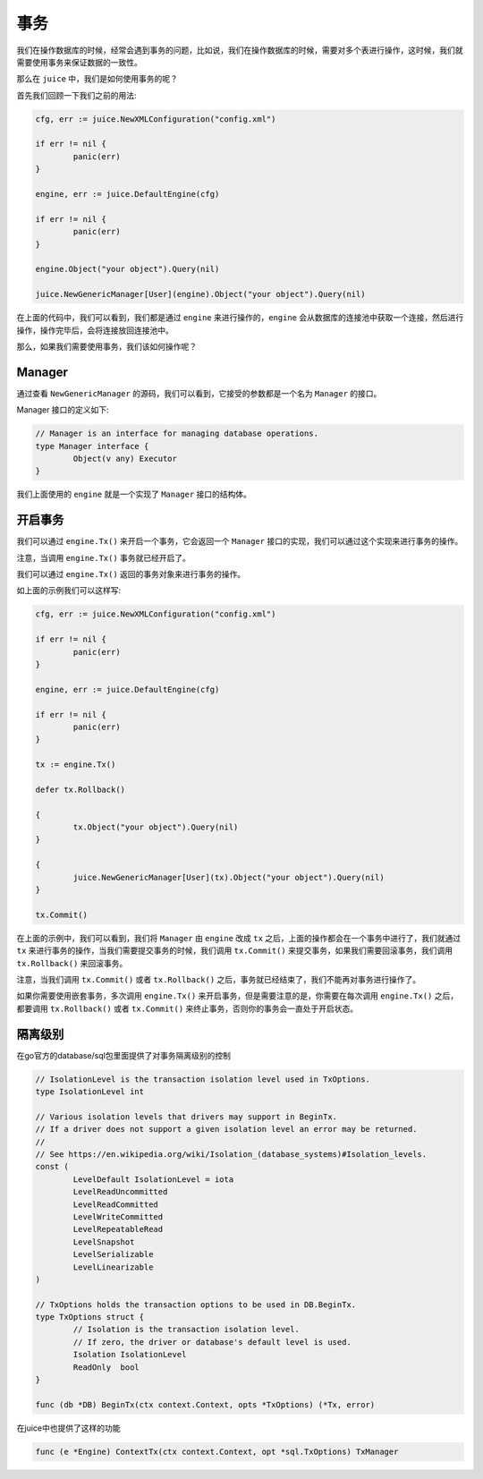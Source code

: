 事务
========

我们在操作数据库的时候，经常会遇到事务的问题，比如说，我们在操作数据库的时候，需要对多个表进行操作，这时候，我们就需要使用事务来保证数据的一致性。

那么在 ``juice`` 中，我们是如何使用事务的呢？

首先我们回顾一下我们之前的用法:

.. code-block:: go

	cfg, err := juice.NewXMLConfiguration("config.xml")

	if err != nil {
		panic(err)
	}

	engine, err := juice.DefaultEngine(cfg)

	if err != nil {
		panic(err)
	}

	engine.Object("your object").Query(nil)

	juice.NewGenericManager[User](engine).Object("your object").Query(nil)


在上面的代码中，我们可以看到，我们都是通过 ``engine`` 来进行操作的，``engine`` 会从数据库的连接池中获取一个连接，然后进行操作，操作完毕后，会将连接放回连接池中。

那么，如果我们需要使用事务，我们该如何操作呢？

Manager
-------

通过查看 ``NewGenericManager`` 的源码，我们可以看到，它接受的参数都是一个名为 ``Manager`` 的接口。

Manager 接口的定义如下:

.. code-block:: go

	// Manager is an interface for managing database operations.
	type Manager interface {
		Object(v any) Executor
	}

我们上面使用的 ``engine`` 就是一个实现了 ``Manager`` 接口的结构体。

开启事务
--------

我们可以通过 ``engine.Tx()`` 来开启一个事务，它会返回一个 ``Manager`` 接口的实现，我们可以通过这个实现来进行事务的操作。

注意，当调用 ``engine.Tx()`` 事务就已经开启了。

我们可以通过 ``engine.Tx()`` 返回的事务对象来进行事务的操作。

如上面的示例我们可以这样写:

.. code-block:: go

	cfg, err := juice.NewXMLConfiguration("config.xml")

	if err != nil {
		panic(err)
	}

	engine, err := juice.DefaultEngine(cfg)

	if err != nil {
		panic(err)
	}

	tx := engine.Tx()

	defer tx.Rollback()

	{
		tx.Object("your object").Query(nil)
	}

	{
		juice.NewGenericManager[User](tx).Object("your object").Query(nil)
	}

	tx.Commit()

在上面的示例中，我们可以看到，我们将 ``Manager`` 由 ``engine`` 改成 ``tx`` 之后，上面的操作都会在一个事务中进行了，我们就通过 ``tx`` 来进行事务的操作，当我们需要提交事务的时候，我们调用 ``tx.Commit()`` 来提交事务，如果我们需要回滚事务，我们调用 ``tx.Rollback()`` 来回滚事务。

注意，当我们调用 ``tx.Commit()`` 或者 ``tx.Rollback()`` 之后，事务就已经结束了，我们不能再对事务进行操作了。

如果你需要使用嵌套事务，多次调用 ``engine.Tx()`` 来开启事务，但是需要注意的是，你需要在每次调用 ``engine.Tx()`` 之后，都要调用 ``tx.Rollback()`` 或者 ``tx.Commit()`` 来终止事务，否则你的事务会一直处于开启状态。


隔离级别
----------

在go官方的database/sql包里面提供了对事务隔离级别的控制

.. code-block:: go

	// IsolationLevel is the transaction isolation level used in TxOptions.
	type IsolationLevel int

	// Various isolation levels that drivers may support in BeginTx.
	// If a driver does not support a given isolation level an error may be returned.
	//
	// See https://en.wikipedia.org/wiki/Isolation_(database_systems)#Isolation_levels.
	const (
		LevelDefault IsolationLevel = iota
		LevelReadUncommitted
		LevelReadCommitted
		LevelWriteCommitted
		LevelRepeatableRead
		LevelSnapshot
		LevelSerializable
		LevelLinearizable
	)

	// TxOptions holds the transaction options to be used in DB.BeginTx.
	type TxOptions struct {
		// Isolation is the transaction isolation level.
		// If zero, the driver or database's default level is used.
		Isolation IsolationLevel
		ReadOnly  bool
	}

	func (db *DB) BeginTx(ctx context.Context, opts *TxOptions) (*Tx, error) 


在juice中也提供了这样的功能

.. code-block:: go

	func (e *Engine) ContextTx(ctx context.Context, opt *sql.TxOptions) TxManager